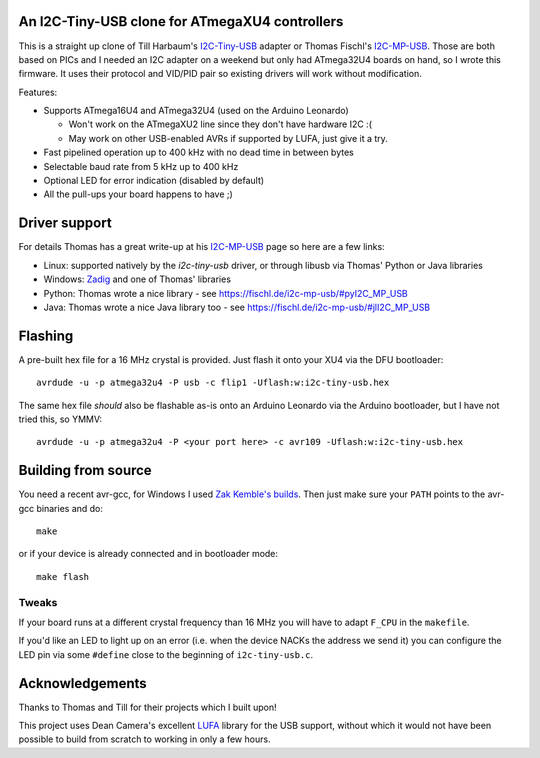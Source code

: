An I2C-Tiny-USB clone for ATmegaXU4 controllers
===============================================

This is a straight up clone of Till Harbaum's I2C-Tiny-USB_ adapter or Thomas Fischl's I2C-MP-USB_.
Those are both based on PICs and I needed an I2C adapter on a weekend but only had ATmega32U4 boards on hand,
so I wrote this firmware. It uses their protocol and VID/PID pair so existing drivers will work without modification.

Features:

- Supports ATmega16U4 and ATmega32U4 (used on the Arduino Leonardo)

  - Won't work on the ATmegaXU2 line since they don't have hardware I2C :(
  - May work on other USB-enabled AVRs if supported by LUFA, just give it a try.

- Fast pipelined operation up to 400 kHz with no dead time in between bytes
- Selectable baud rate from 5 kHz up to 400 kHz
- Optional LED for error indication (disabled by default)
- All the pull-ups your board happens to have ;)

Driver support
==============

For details Thomas has a great write-up at his I2C-MP-USB_ page so here are a few links:

- Linux: supported natively by the *i2c-tiny-usb* driver, or through libusb via Thomas' Python or Java libraries
- Windows: Zadig_ and one of Thomas' libraries
- Python: Thomas wrote a nice library - see https://fischl.de/i2c-mp-usb/#pyI2C_MP_USB
- Java: Thomas wrote a nice Java library too - see https://fischl.de/i2c-mp-usb/#jlI2C_MP_USB

Flashing
========

A pre-built hex file for a 16 MHz crystal is provided. Just flash it onto your XU4 via the DFU bootloader::

  avrdude -u -p atmega32u4 -P usb -c flip1 -Uflash:w:i2c-tiny-usb.hex

The same hex file *should* also be flashable as-is onto an Arduino Leonardo via the Arduino bootloader,
but I have not tried this, so YMMV::

  avrdude -u -p atmega32u4 -P <your port here> -c avr109 -Uflash:w:i2c-tiny-usb.hex

Building from source
====================

You need a recent avr-gcc, for Windows I used `Zak Kemble's builds`_.
Then just make sure your ``PATH`` points to the avr-gcc binaries and do::

  make

or if your device is already connected and in bootloader mode::

  make flash

Tweaks
------

If your board runs at a different crystal frequency than 16 MHz you will have to adapt ``F_CPU`` in the ``makefile``.

If you'd like an LED to light up on an error (i.e. when the device NACKs the address we send it) you can configure
the LED pin via some ``#define`` close to the beginning of ``i2c-tiny-usb.c``.

Acknowledgements
================

Thanks to Thomas and Till for their projects which I built upon!

This project uses Dean Camera's excellent LUFA_ library for the USB support,
without which it would not have been possible to build from scratch to working in only a few hours.

.. _I2C-Tiny-USB: https://github.com/harbaum/I2C-Tiny-USB/
.. _I2C-MP-USB: https://fischl.de/i2c-mp-usb/
.. _Zadig: http://zadig.akeo.ie/
.. _`Zak Kemble's builds`: https://blog.zakkemble.net/avr-gcc-builds/
.. _LUFA: http://www.fourwalledcubicle.com/LUFA.php

